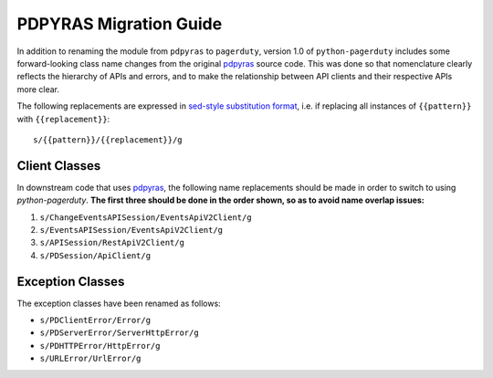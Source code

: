 .. _pdpyras_migration_guide

=======================
PDPYRAS Migration Guide
=======================
In addition to renaming the module from ``pdpyras`` to ``pagerduty``, version
1.0 of ``python-pagerduty`` includes some forward-looking class name changes
from the original `pdpyras`_ source code. This was done so that nomenclature
clearly reflects the hierarchy of APIs and errors, and to make the relationship
between API clients and their respective APIs more clear.

The following replacements are expressed in `sed-style substitution format
<https://www.gnu.org/software/sed/manual/html_node/The-_0022s_0022-Command.html>`_,
i.e. if replacing all instances of ``{{pattern}}`` with ``{{replacement}}``:

::

   s/{{pattern}}/{{replacement}}/g


Client Classes
--------------
In downstream code that uses `pdpyras`_, the following name replacements
should be made in order to switch to using `python-pagerduty`. **The first
three should be done in the order shown, so as to avoid name overlap issues:**

1. ``s/ChangeEventsAPISession/EventsApiV2Client/g``
2. ``s/EventsAPISession/EventsApiV2Client/g``
3. ``s/APISession/RestApiV2Client/g``
4. ``s/PDSession/ApiClient/g``

Exception Classes
-----------------
The exception classes have been renamed as follows:

* ``s/PDClientError/Error/g``
* ``s/PDServerError/ServerHttpError/g``
* ``s/PDHTTPError/HttpError/g``
* ``s/URLError/UrlError/g``

.. _`pdpyras`: https://github.com/PagerDuty/pdpyras
